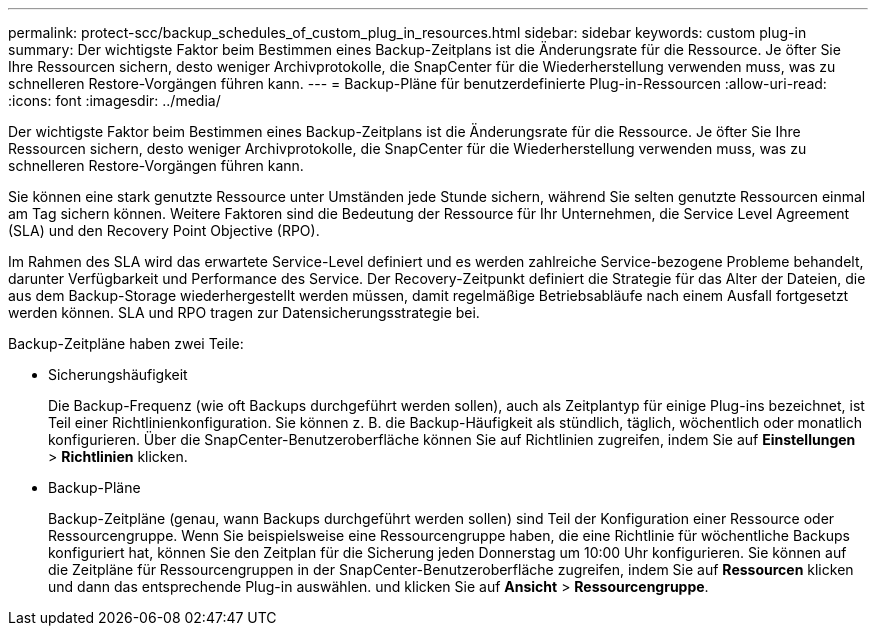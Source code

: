 ---
permalink: protect-scc/backup_schedules_of_custom_plug_in_resources.html 
sidebar: sidebar 
keywords: custom plug-in 
summary: Der wichtigste Faktor beim Bestimmen eines Backup-Zeitplans ist die Änderungsrate für die Ressource. Je öfter Sie Ihre Ressourcen sichern, desto weniger Archivprotokolle, die SnapCenter für die Wiederherstellung verwenden muss, was zu schnelleren Restore-Vorgängen führen kann. 
---
= Backup-Pläne für benutzerdefinierte Plug-in-Ressourcen
:allow-uri-read: 
:icons: font
:imagesdir: ../media/


[role="lead"]
Der wichtigste Faktor beim Bestimmen eines Backup-Zeitplans ist die Änderungsrate für die Ressource. Je öfter Sie Ihre Ressourcen sichern, desto weniger Archivprotokolle, die SnapCenter für die Wiederherstellung verwenden muss, was zu schnelleren Restore-Vorgängen führen kann.

Sie können eine stark genutzte Ressource unter Umständen jede Stunde sichern, während Sie selten genutzte Ressourcen einmal am Tag sichern können. Weitere Faktoren sind die Bedeutung der Ressource für Ihr Unternehmen, die Service Level Agreement (SLA) und den Recovery Point Objective (RPO).

Im Rahmen des SLA wird das erwartete Service-Level definiert und es werden zahlreiche Service-bezogene Probleme behandelt, darunter Verfügbarkeit und Performance des Service. Der Recovery-Zeitpunkt definiert die Strategie für das Alter der Dateien, die aus dem Backup-Storage wiederhergestellt werden müssen, damit regelmäßige Betriebsabläufe nach einem Ausfall fortgesetzt werden können. SLA und RPO tragen zur Datensicherungsstrategie bei.

Backup-Zeitpläne haben zwei Teile:

* Sicherungshäufigkeit
+
Die Backup-Frequenz (wie oft Backups durchgeführt werden sollen), auch als Zeitplantyp für einige Plug-ins bezeichnet, ist Teil einer Richtlinienkonfiguration. Sie können z. B. die Backup-Häufigkeit als stündlich, täglich, wöchentlich oder monatlich konfigurieren. Über die SnapCenter-Benutzeroberfläche können Sie auf Richtlinien zugreifen, indem Sie auf *Einstellungen* > *Richtlinien* klicken.

* Backup-Pläne
+
Backup-Zeitpläne (genau, wann Backups durchgeführt werden sollen) sind Teil der Konfiguration einer Ressource oder Ressourcengruppe. Wenn Sie beispielsweise eine Ressourcengruppe haben, die eine Richtlinie für wöchentliche Backups konfiguriert hat, können Sie den Zeitplan für die Sicherung jeden Donnerstag um 10:00 Uhr konfigurieren. Sie können auf die Zeitpläne für Ressourcengruppen in der SnapCenter-Benutzeroberfläche zugreifen, indem Sie auf *Ressourcen* klicken und dann das entsprechende Plug-in auswählen. und klicken Sie auf *Ansicht* > *Ressourcengruppe*.


